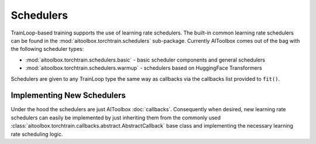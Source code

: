 Schedulers
==========

TrainLoop-based training supports the use of learning rate schedulers. The built-in common learning rate
schedulers can be found in the :mod:`aitoolbox.torchtrain.schedulers` sub-package.
Currently AIToolbox comes out of the bag with the following scheduler types:

* :mod:`aitoolbox.torchtrain.schedulers.basic` - basic scheduler components and general schedulers
* :mod:`aitoolbox.torchtrain.schedulers.warmup` - schedulers based on HuggingFace Transformers

Schedulers are given to any TrainLoop type the same way as callbacks via the callbacks list provided to ``fit()``.


Implementing New Schedulers
---------------------------

Under the hood the schedulers are just AIToolbox :doc:`callbacks`. Consequently when desired, new learning rate
schedulers can easily be implemented by just inheriting them from the commonly used
:class:`aitoolbox.torchtrain.callbacks.abstract.AbstractCallback` base class and implementing the necessary
learning rate scheduling logic.
